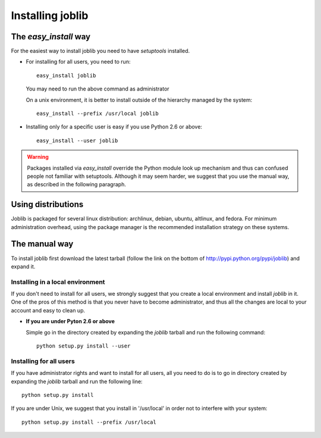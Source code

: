 Installing joblib
===================

The `easy_install` way
-----------------------

For the easiest way to install joblib you need to have `setuptools`
installed.

* For installing for all users, you need to run::

    easy_install joblib

  You may need to run the above command as administrator

  On a unix environment, it is better to install outside of the hierarchy
  managed by the system::

    easy_install --prefix /usr/local joblib

* Installing only for a specific user is easy if you use Python 2.6 or
  above::

    easy_install --user joblib

.. warning::

    Packages installed via `easy_install` override the Python module look
    up mechanism and thus can confused people not familiar with
    setuptools. Although it may seem harder, we suggest that you use the
    manual way, as described in the following paragraph.

Using distributions
--------------------

Joblib is packaged for several linux distribution: archlinux, debian,
ubuntu, altlinux, and fedora. For minimum administration overhead, using the
package manager is the recommended installation strategy on these
systems.

The manual way
---------------

To install joblib first download the latest tarball (follow the link on
the bottom of http://pypi.python.org/pypi/joblib) and expand it.

Installing in a local environment
..................................

If you don't need to install for all users, we strongly suggest that you
create a local environment and install `joblib` in it. One of the pros of
this method is that you never have to become administrator, and thus all
the changes are local to your account and easy to clean up.

* **If you are under Pyton 2.6 or above**
  
  Simple go in the directory created by expanding the `joblib` tarball
  and run the following command::

    python setup.py install --user

Installing for all users
........................

If you have administrator rights and want to install for all users, all
you need to do is to go in directory created by expanding the `joblib`
tarball and run the following line::

    python setup.py install

If you are under Unix, we suggest that you install in '/usr/local' in
order not to interfere with your system::

    python setup.py install --prefix /usr/local
